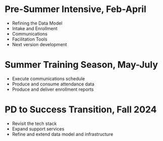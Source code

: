 * Pre-Summer Intensive, Feb-April
- Refining the Data Model
- Intake and Enrollment
- Communications
- Facilitation Tools
- Next version development
  

* Summer Training Season, May-July
- Execute communications schedule
- Produce and consume attendance data
- Produce and deliver enrollment reports
    

* PD to Success Transition, Fall 2024
- Revisit the tech stack
- Expand support services
- Refine and extend data model and infrastructure
